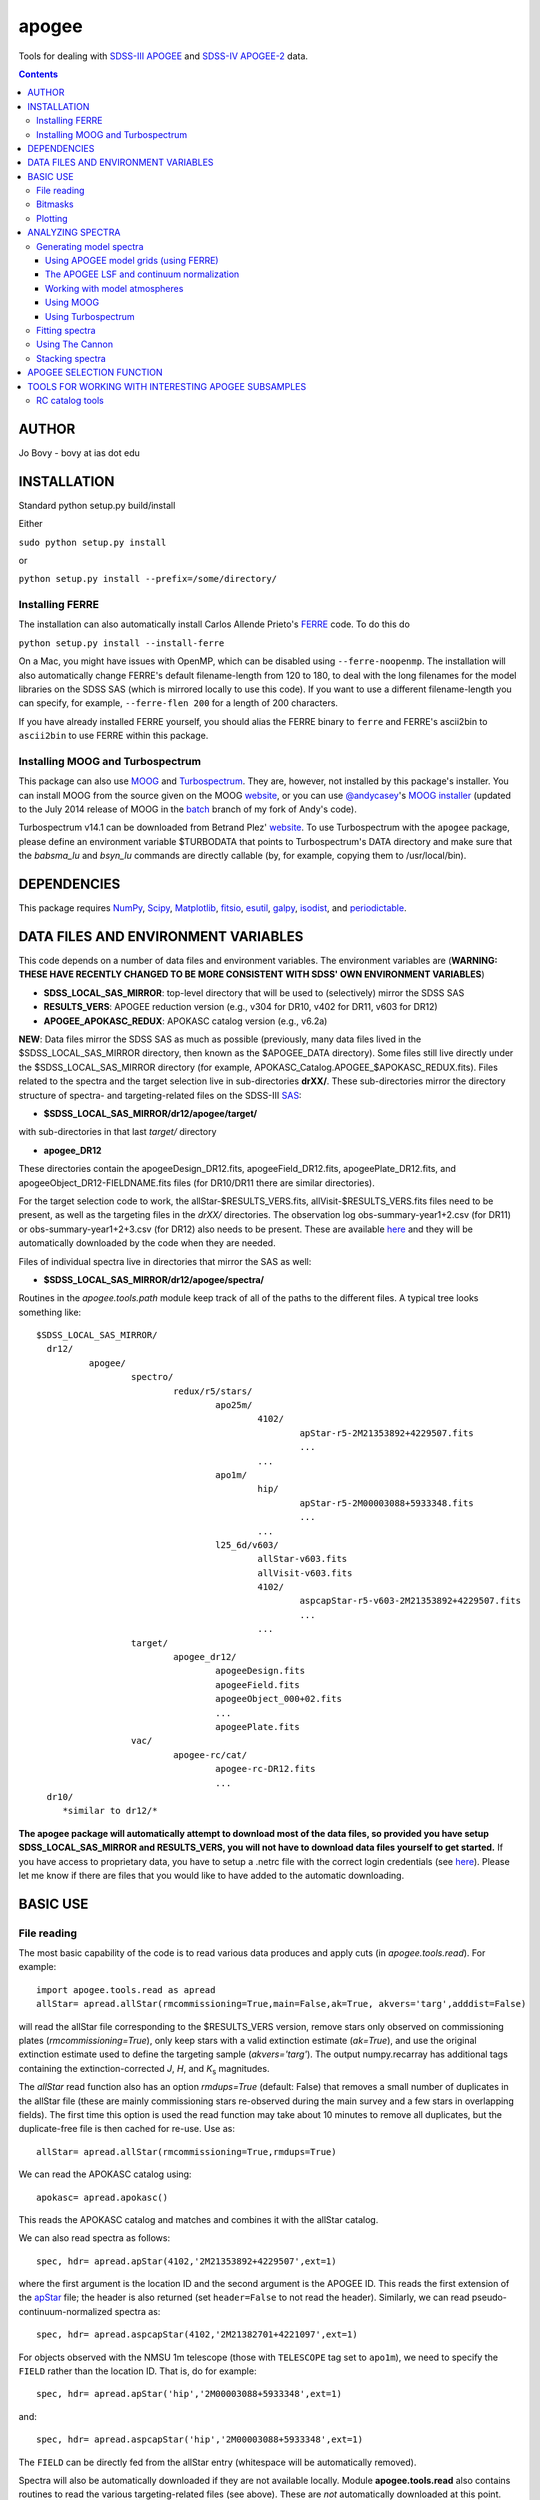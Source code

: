 apogee
-------

Tools for dealing with `SDSS-III <http://sdss3.org/>`__ `APOGEE
<http://www.sdss3.org/surveys/apogee.php>`__ and `SDSS-IV
<http://sdss.org/>`__ `APOGEE-2
<http://www.sdss.org/surveys/apogee-2/>`__ data.

.. contents::

AUTHOR
======

Jo Bovy - bovy at ias dot edu

INSTALLATION
============

Standard python setup.py build/install

Either

``sudo python setup.py install``

or 

``python setup.py install --prefix=/some/directory/``

Installing FERRE
^^^^^^^^^^^^^^^^^

The installation can also automatically install Carlos Allende Prieto's `FERRE <http://leda.as.utexas.edu/ferre/>`__ code. To do this do

``python setup.py install --install-ferre``

On a Mac, you might have issues with OpenMP, which can be disabled
using ``--ferre-noopenmp``. The installation will also automatically
change FERRE's default filename-length from 120 to 180, to deal with
the long filenames for the model libraries on the SDSS SAS (which is
mirrored locally to use this code). If you want to use a different
filename-length you can specify, for example, ``--ferre-flen 200`` for
a length of 200 characters.

If you have already installed FERRE yourself, you should alias the
FERRE binary to ``ferre`` and FERRE's ascii2bin to ``ascii2bin`` to
use FERRE within this package.

Installing MOOG and Turbospectrum
^^^^^^^^^^^^^^^^^^^^^^^^^^^^^^^^^^

This package can also use `MOOG
<http://www.as.utexas.edu/~chris/moog.html>`__ and `Turbospectrum
<http://www.pages-perso-bertrand-plez.univ-montp2.fr/>`__. They are,
however, not installed by this package's installer. You can install
MOOG from the source given on the MOOG `website
<http://www.as.utexas.edu/~chris/moog.html>`__, or you can use
`@andycasey <https://github.com/andycasey>`__'s `MOOG installer
<https://github.com/andycasey/moog>`__ (updated to the July 2014
release of MOOG in the `batch
<https://github.com/jobovy/moog/tree/batch>`__ branch of my fork of
Andy's code).

Turbospectrum v14.1 can be downloaded from Betrand Plez' `website
<http://www.pages-perso-bertrand-plez.univ-montp2.fr/>`__. To use
Turbospectrum with the ``apogee`` package, please define an
environment variable $TURBODATA that points to Turbospectrum's DATA
directory and make sure that the *babsma_lu* and *bsyn_lu* commands
are directly callable (by, for example, copying them to
/usr/local/bin).

DEPENDENCIES
=============

This package requires `NumPy <http://numpy.scipy.org/>`__, `Scipy
<http://www.scipy.org/>`__, `Matplotlib
<http://matplotlib.sourceforge.net/>`__, `fitsio
<http://github.com/esheldon/fitsio>`__, `esutil
<http://code.google.com/p/esutil/>`__, `galpy
<http://github.com/jobovy/galpy>`__,  `isodist
<http://github.com/jobovy/isodist>`__, and `periodictable
<https://pypi.python.org/pypi/periodictable>`__.

DATA FILES AND ENVIRONMENT VARIABLES
=====================================

This code depends on a number of data files and environment
variables. The environment variables are (**WARNING: THESE HAVE
RECENTLY CHANGED TO BE MORE CONSISTENT WITH SDSS' OWN ENVIRONMENT
VARIABLES**)

* **SDSS_LOCAL_SAS_MIRROR**: top-level directory that will be used to (selectively) mirror the SDSS SAS
* **RESULTS_VERS**: APOGEE reduction version (e.g., v304 for DR10, v402 for DR11, v603 for DR12)
* **APOGEE_APOKASC_REDUX**: APOKASC catalog version (e.g., v6.2a)

**NEW**: Data files mirror the SDSS SAS as much as possible
(previously, many data files lived in the $SDSS_LOCAL_SAS_MIRROR
directory, then known as the $APOGEE_DATA directory). Some files still
live directly under the $SDSS_LOCAL_SAS_MIRROR directory (for example,
APOKASC_Catalog.APOGEE_$APOKASC_REDUX.fits). Files related to the
spectra and the target selection live in sub-directories
**drXX/**. These sub-directories mirror the directory structure of
spectra- and targeting-related files on the SDSS-III `SAS
<http://data.sdss3.org/sas/dr12/apogee>`__:

* **$SDSS_LOCAL_SAS_MIRROR/dr12/apogee/target/**

with sub-directories in that last *target/* directory

* **apogee_DR12**

These directories contain the apogeeDesign_DR12.fits,
apogeeField_DR12.fits, apogeePlate_DR12.fits, and
apogeeObject_DR12-FIELDNAME.fits files (for DR10/DR11 there are
similar directories).

For the target selection code to work, the allStar-$RESULTS_VERS.fits,
allVisit-$RESULTS_VERS.fits files need to be present, as well as the
targeting files in the *drXX/* directories. The observation log
obs-summary-year1+2.csv (for DR11) or obs-summary-year1+2+3.csv (for
DR12) also needs to be present. These are available `here
<https://zenodo.org/record/17300>`__ and they will be automatically
downloaded by the code when they are needed.

Files of individual spectra live in directories that mirror the SAS as
well:

* **$SDSS_LOCAL_SAS_MIRROR/dr12/apogee/spectra/**

Routines in the *apogee.tools.path* module keep track of all of the
paths to the different files. A typical tree looks something like::

      $SDSS_LOCAL_SAS_MIRROR/
	dr12/
		apogee/
			spectro/
				redux/r5/stars/
					apo25m/
						4102/
							apStar-r5-2M21353892+4229507.fits
							...
						...
					apo1m/
						hip/
							apStar-r5-2M00003088+5933348.fits
							...
						...
					l25_6d/v603/
						allStar-v603.fits
						allVisit-v603.fits
						4102/
							aspcapStar-r5-v603-2M21353892+4229507.fits
							...
						...
			target/
				apogee_dr12/
					apogeeDesign.fits
					apogeeField.fits
					apogeeObject_000+02.fits
					...
					apogeePlate.fits
			vac/
				apogee-rc/cat/
					apogee-rc-DR12.fits
					...
	dr10/
	   *similar to dr12/*

**The apogee package will automatically attempt to download most of
the data files, so provided you have setup SDSS_LOCAL_SAS_MIRROR and
RESULTS_VERS, you will not have to download data files yourself to get
started.** If you have access to proprietary data, you have to setup a
.netrc file with the correct login credentials (see `here
<https://trac.sdss3.org/wiki/Software/NetRc>`__). Please let me know
if there are files that you would like to have added to the automatic
downloading.

BASIC USE
==========

File reading
^^^^^^^^^^^^^

The most basic capability of the code is to read various data produces
and apply cuts (in *apogee.tools.read*). For example::

   import apogee.tools.read as apread
   allStar= apread.allStar(rmcommissioning=True,main=False,ak=True, akvers='targ',adddist=False)

will read the allStar file corresponding to the $RESULTS_VERS version,
remove stars only observed on commissioning plates
(*rmcommissioning=True*), only keep stars with a valid extinction
estimate (*ak=True*), and use the original extinction estimate used to
define the targeting sample (*akvers='targ'*). The output
numpy.recarray has additional tags containing the extinction-corrected
*J*, *H*, and *K*\ :sub:`s` magnitudes. 

The *allStar* read function also has an option *rmdups=True* (default:
False) that removes a small number of duplicates in the allStar file
(these are mainly commissioning stars re-observed during the main
survey and a few stars in overlapping fields). The first time this
option is used the read function may take about 10 minutes to remove
all duplicates, but the duplicate-free file is then cached for
re-use. Use as::

	allStar= apread.allStar(rmcommissioning=True,rmdups=True)

We can read the APOKASC catalog using::

   apokasc= apread.apokasc()

This reads the APOKASC catalog and matches and combines it with the allStar
catalog.

We can also read spectra as follows::

   spec, hdr= apread.apStar(4102,'2M21353892+4229507',ext=1)

where the first argument is the location ID and the second argument is
the APOGEE ID. This reads the first extension of the `apStar
<http://data.sdss3.org/datamodel/files/APOGEE_REDUX/APRED_VERS/APSTAR_VERS/TELESCOPE/LOCATION_ID/apStar.html>`_
file; the header is also returned (set ``header=False`` to not read
the header). Similarly, we can read pseudo-continuum-normalized
spectra as::

	spec, hdr= apread.aspcapStar(4102,'2M21382701+4221097',ext=1)

For objects observed with the NMSU 1m telescope (those with
``TELESCOPE`` tag set to ``apo1m``), we need to specify the ``FIELD``
rather than the location ID. That is, do for example::

       spec, hdr= apread.apStar('hip','2M00003088+5933348',ext=1)

and::

	spec, hdr= apread.aspcapStar('hip','2M00003088+5933348',ext=1)

The ``FIELD`` can be directly fed from the allStar entry (whitespace
will be automatically removed).

Spectra will also be automatically downloaded if they are not
available locally. Module **apogee.tools.read** also contains routines
to read the various targeting-related files (see above). These are
*not* automatically downloaded at this point.

Bitmasks
^^^^^^^^^

The module **apogee.tools.bitmask** has some tools for dealing with APOGEE
bitmasks. In particular, it has methods to turn a numerical bit value
into the string name of the bit::

     from apogee.tools import bitmask
     bitmask.apogee_target1_string(11)
     'APOGEE_SHORT'
     bitmask.apogee_target2_string(9)
     'APOGEE_TELLURIC'

Or we can find the numerical bit value for a given string name::

   bitmask.apogee_target1_int('APOGEE_SHORT')
   11
   bitmask.apogee_target2_int('APOGEE_TELLURIC')
   9

There are also tools to figure out which bits are set for a given
bitmask from the catalog and to test whether a given bit is set::

	bitmask.bits_set(-2147481584)
	[4, 11, 31]
	bitmask.bit_set(1,-2147481584)
	False
	bitmask.bit_set(bitmask.apogee_target2_int('APOGEE_TELLURIC'),-2147481584)

The final command run on an array of bitmasks will return a boolean
index array of entries for which this bit is set. For example, to get
the tellucircs in the allStar file do::

    telluricsIndx= bitmask.bit_set(bitmask.apogee_target2_int('APOGEE_TELLURIC'),allStar['APOGEE_TARGET2'])

or shorter::

    telluricsIndx= bitmask.bit_set(9,allStar['APOGEE_TARGET2'])


If you want a quick reminder of what the various bits are, just
display the bitmask dictionaries::

   bitmask.APOGEE_TARGET1
   {0: 'APOGEE_FAINT',
    1: 'APOGEE_MEDIUM',
    2: 'APOGEE_BRIGHT',
    3: 'APOGEE_IRAC_DERED',
    ...}
   bitmask.APOGEE_TARGET2
   {1: 'APOGEE_FLUX_STANDARD',
    2: 'APOGEE_STANDARD_STAR',
    3: 'APOGEE_RV_STANDARD',
    ...}


Plotting
^^^^^^^^

The ``apogee`` module also contains some functionality to plot the
APOGEE spectra in ``apogee.spec.plot``. For example, to make a nice
plot of the pseudo-continuum-normalized aspcapStar spectrum of entry
3512 in the subsample of S/N > 200 stars in the DR12 red-clump
catalog, do::

   import apogee.tools.read as apread
   import apogee.spec.plot as splot
   data= apread.rcsample()
   indx= data['SNR'] > 200.
   data= data[indx]
   splot.waveregions(data[3512]['LOCATION_ID'],data[3512]['APOGEE_ID'],ext=1,
                     labelID=data[3512]['APOGEE_ID'],
		     labelTeff=data[3512]['TEFF'],
		     labellogg=data[3512]['LOGG'],
		     labelmetals=data[3512]['METALS'],
		     labelafe=data[3512]['ALPHAFE'])

which gives

.. image:: _readme_files/_aspcapPlot_example.png 
		
``apogee.spec.plot.waveregions`` can plot arbitrary combinations of
wavelength regions specified using (``startlams=``, ``endlams=``) or
(``startindxs=``, ``endindxs=``) to either specify starting/ending
wavelengths or indices into the wavelength array. The default displays
a selection of regions chosen to have every element included in the
standard APOGEE abundance analysis. If ``labelLines=True`` (the
default), strong, clean lines from `Smith et al. (2013)
<http://adsabs.harvard.edu/abs/2013ApJ...765...16S>`__ are labeled. We
can also overlay the best-fit model spectrum::

   splot.waveregions(data[3512]['LOCATION_ID'],data[3512]['APOGEE_ID'],'r-',
                     ext=3,overplot=True,
                     labelID=data[3512]['APOGEE_ID'],
		     labelTeff=data[3512]['TEFF'],
		     labellogg=data[3512]['LOGG'],
		     labelmetals=data[3512]['METALS'],
		     labelafe=data[3512]['ALPHAFE'])

which gives

.. image:: _readme_files/_aspcapPlotwModel_example.png 
		
By plotting the error array (``ext=2``) you can see that the regions
with a large discrepancy between the model and the data are regions
with large errors (due to sky lines).

The same ``apogee.spec.plot.waveregions`` can also plot the
non-continuum-normalized spectrum (``apStar`` in APOGEE parlance)::

   splot.waveregions(data[3512]['LOCATION_ID'],data[3512]['APOGEE_ID'],ext=1,
		     apStar=True,labelID=data[3512]['APOGEE_ID'],
		     labelTeff=data[3512]['TEFF'],
		     labellogg=data[3512]['LOGG'],
		     labelmetals=data[3512]['METALS'],
		     labelafe=data[3512]['ALPHAFE'])

which gives

.. image:: _readme_files/_apStarPlot_example.png 

To plot a whole detector, use ``apogee.spec.plot.detector`` in the
same way, but specify the detector (``'blue'``, ``'green'``, or
``'red'``) as an additional argument. For example::
   
   splot.detector(data[3512]['LOCATION_ID'],data[3512]['APOGEE_ID'],
                  'blue',ext=1,labelLines=False,
                  labelID=data[3512]['APOGEE_ID'],
                  labelTeff=data[3512]['TEFF'],
                  labellogg=data[3512]['LOGG'],
                  labelmetals=data[3512]['METALS'],
                  labelafe=data[3512]['ALPHAFE'])

which gives

.. image:: _readme_files/_detectorPlot_example.png 

We haven't labeled the lines here, because there are so
many. Similarly, the green and red detector are given by::

   splot.detector(data[3512]['LOCATION_ID'],data[3512]['APOGEE_ID'],
                  'green',ext=1,labelLines=False,
                  labelID=data[3512]['APOGEE_ID'])

.. image:: _readme_files/_detectorGreenPlot_example.png 

and::

   splot.detector(data[3512]['LOCATION_ID'],data[3512]['APOGEE_ID'],
                  'red',ext=1,labelLines=False,
                  labelID=data[3512]['APOGEE_ID'])

.. image:: _readme_files/_detectorRedPlot_example.png 

If you want even more detail, check out ``apogee.spec.plot.highres``,
which returns an iterator over a 12-panel plot of the spectrum,
allowing much detail to be seen in the spectrum. With
``apogee.spec.plot.highres2pdf`` you can save these 12 panels to a 12
page PDF file.

It is also possible to plot the parts of a spectrum corresponding to
the abundance windows used by APOGEE's abundance determination. For
example, to plot the spectrum and the best fit for the window for Si
do::

	 splot.windows(data[3512]['LOCATION_ID'],data[3512]['APOGEE_ID'],'Si')
	 splot.windows(data[3512]['LOCATION_ID'],data[3512]['APOGEE_ID'],'Si',ext=3,overplot=True)

.. |Angstrom| unicode:: U+212B .. Angstrom sign

which gives (each ``x`` tick mark is 2 |Angstrom|)

.. image:: _readme_files/_windowsPlot_example_Si.png

``C``, ``N``, ``O``, and ``Fe`` have so many windows that a single plot
becomes overcrowded, so for those elements you have the option to plot
the first half or the second half of the windows by giving the element
as ``C1`` or ``C2``, respectively::

   splot.windows(data[3512]['LOCATION_ID'],data[3512]['APOGEE_ID'],'Fe1')
   splot.windows(data[3512]['LOCATION_ID'],data[3512]['APOGEE_ID'],'Fe1',ext=3,overplot=True)

.. image:: _readme_files/_windowsPlot_example_Fe1.png

``apogee.spec.plot.windows`` also has the option to overplot the weights of the windows. For example::

     splot.windows(data[3512]['LOCATION_ID'],data[3512]['APOGEE_ID'],'Al',plot_weights=True)

.. image:: _readme_files/_windowsPlot_example_Al.png

The module ``apogee.spec.window`` has various utilities to deal with
the windows.
		
ANALYZING SPECTRA
==================

Generating model spectra
^^^^^^^^^^^^^^^^^^^^^^^^^

``apogee.modelspec`` contains various ways to generate model spectra
for APOGEE spectra. The easiest way is to use grids generated for
APOGEE data analysis and use FERRE (see above) to interpolate on these
grids. Using MOOG or Turbospectrum allows for more flexibility, but
this functionality is currently under development.

Using APOGEE model grids (using FERRE)
+++++++++++++++++++++++++++++++++++++++

To use the APOGEE model grids for interpolation, you first need to
download the grids. This can be done using::

	 from apogee.tools import download
	 download.ferreModelLibrary(lib='GK',pca=True,sixd=True,unf=False,dr=None,convertToBin=True)

This command downloads the main 6D, PCA-compressed 'GK' library used
for cooler stars (use ``lib='F'`` for hotter grids). ``unf=False``
means that the ascii version of the library is downloaded and
``convertToBin=True`` converts this ascii library to a binary format
(there is a .unf file available for download, but because the binary
format is not machine independent, it is recommended to convert to
binary locally). **Because the model libraries are quite large, these
are not downloaded automatically, so you need to run this command to
download the library**. Currently only DR12 grids are supported.

With this library, you can generate model spectra using (see below for
an alternative method)::

     from apogee.modelspec import ferre
     mspec= ferre.interpolate(4750.,2.5,-0.1,0.1,0.,0.)

which returns a model spectrum on the apStar wavelength grid for
``Teff=4750``, ``logg=2.5``, ``metals=-0.1``, ``alphafe=0.1``,
``nfe=0.0``, and ``cfe=0.0`` (in that order). You could plot this, for
example, with the ``apogee.spec.plot.waveregions`` command above.

Providing an array for each of the 6 (or 7 if you use a library that
varies the microturbulence) input parameters returns a set of
spectra. For example::

	 teffs= [4500.,4750.]
	 s= numpy.ones(2)
	 mspec= ferre.interpolate(teffs,2.5*s,-0.1*s,0.1*s,0.*s,0.*s)
	 mspec.shape
	 (2, 8575)

Asking for tens of spectra simultaneously is more efficient, because
you only need to run the FERRE setup once (but it becomes inefficient
for many hundreds...).

An alternative method for generating interpolated spectra from the
grids is to use an ``Interpolator`` instance, which keeps FERRE
running in the background and is thus more efficient at interpolating
individual spectra. These are set up as::

      ip= ferre.Interpolator(lib='GK')

and can then be used as::

    mspec= ip(4750.,2.5,-0.1,0.1,0.,0.)

To properly clean up, the instance should be closed before exiting::

   ip.close()

``ferre.Interpolator`` instances can also be used as a *context
manager*, which automatically takes care of the necessary clean-up in
case of an Exception::

     with ferre.Interpolator(lib='GK') as ip:
     	  mspec= ip(4750.,2.5,-0.1,0.1,0.,0.)

The APOGEE LSF and continuum normalization
+++++++++++++++++++++++++++++++++++++++++++

The grids that are interpolated above are already convolved with the
APOGEE LSF and are continuum normalized using the standard
APOGEE/ASPCAP approach. When generating model spectra with other
software tools (like MOOG below) one needs to convolve the model
spectra with the APOGEE LSF and apply continuum normalization. This
section briefly describes the tools available in this package for
doing this.

Tools for handling the APOGEE LSF are in the ``apogee.spec.lsf``
module. The most important functions here are ``lsf.eval`` and
``lsf.convolve``. ``lsf.eval`` evaluates the LSF for a given fiber (or
an average of several fibers) on a grid of pixel offsets (in units of
the apStar logarithmic wavlength grid). These pixel offsets need to
have a spacing ``1/integer`` and the LSF will be evaluated on the
apStar wavelength grid subdivided by the same amount (so if
``integer=3``, the ouput will be on the apStar wavelength grid in
pixel,pixel+1/3,pixel+2/3, pixel+1, etc.). This allows the convolution
to be performed efficiently.

``lsf.convolve`` convolves with both the APOGEE LSF and the
macroturbulence and outputs the spectrum on the standard apStar
logarithmically-spaced wavelength grid. The macroturbulence can either
be modeled as a Gaussian smoothing with a given FWHM or the proper
macroturbulence convolution kernel can be pre-computed using
``apogee.modelspec.vmacro`` in the same way as the ``lsf.eval``
function above. The convolutions are implemented efficiently as a
sparse-matrix multiplication. The LSF obtained from ``lsf.eval`` and
the macroturbulence kernel from ``apogee.modelspec.vmacro`` can be
returned in this sparse format by specifying ``sparse=True`` or you
can yourself compute the sparse representation by running
``lsf.sparsify``. If for some reason you do not wish to convolve with
the APOGEE LSF, you can compute a dummy LSF using ``lsf.dummy`` that
is just a delta function and this can be passed to ``lsf.convolve``
(useful for only convolving with macroturbulence).

The average DR12 LSFs for 6 fibers (the standard LSF for ASPCAP
analysis) or for all fibers is pre-computed and stored online at `this
URL <http://dx.doi.org/10.5281/zenodo.16147>`__. They can be
downloaded and loaded using ``lsf._load_precomp``. Various of the
spectral analysis functions described below automatically download and
load these LSFs.

An example of the LSF and macroturbulence functions is displayed
below: this shows the average LSF of all APOGEE fibers, the proper
macroturbulence kernel, and a Gaussian macroturbulence kernel (which
is used in the standard APOGEE analysis):

.. image:: _readme_files/lsf_vmacro_example.png

``apogee.spec.lsf`` also contains functions to deal with the raw
LSF. This includes the ``wavelength->pixel`` and ``pixel->wavelength``
solution, unpacking the parameters of the LSF, and evaluating the raw
LSF using the LSF parameters.

Tools for working with the continuum normalization are included in
``apogee.spec.continuum``. The main routine that is useful is
``continuum.fit`` which fits the continuum to a set of spectra and
their uncertainties using one of two methods (specified using the
``type=`` keyword) and returns the continuum for each spectrum. 

The first method is ``type='aspcap'``, which is also the default. This
is an implementation of the default APOGEE/ASPCAP
continuum-normalization (see Garcia Perez et al. 2015), which
iteratively searches for the upper envelope of the spectrum. An
example of this procedure is the following::

	aspec= apread.apStar(4159,'2M07000348+0319407',ext=1,header=False)[1]
	aspecerr= apread.apStar(4159,'2M07000348+0319407',ext=2,header=False)[1]
	# Input needs to be (nspec,nwave)
	aspec= numpy.reshape(aspec,(1,len(aspec)))
	aspecerr= numpy.reshape(aspecerr,(1,len(aspecerr)))
	# Fit the continuum
	from apogee.spec import continuum
	cont= continuum.fit(aspec,aspecerr,type='aspcap')

We can then compare this to the official continuum-normalized spectrum
in ``aspcapStar``::

	cspec= apread.aspcapStar(4159,'2M07000348+0319407',ext=1,header=False)
	import apogee.spec.plot as splot
	splot.waveregions(aspec[0]/cont[0])
	splot.waveregions(cspec,overplot=True)
	
.. image:: _readme_files/_continuum_aspcap_example.png

which demonstrates very good agreement.

The second method is ``type='cannon'``, which is an implementation of
a Cannon-style continuum-normalization (see `Ness et al. 2015
<http://arxiv.org/abs/1501.07604>`__; see below). This method uses a
pre-determined set of continuum pixels, which can be specified through
``cont_pixels=``. A default set of pixels is included in the code;
there is also a function ``continuum.pixels_cannon`` that can
determine the continuum pixels. For the same star as analyzed with the
ASPCAP continuum normalization above we find::

       cont_cannon= continuum.fit(aspec,aspecerr,type='cannon')
       splot.waveregions(aspec[0]/cont_cannon[0])
       splot.waveregions(cspec,overplot=True)

which gives

.. image:: _readme_files/_continuum_cannon_example.png

In the wavelength region shown, the two methods agree nicely (but they
do not over the full wavelength range).

Working with model atmospheres
+++++++++++++++++++++++++++++++

Generating synthetic spectra as discussed below for MOOG requires
having a model atmosphere. `Meszaros et
al. <http://adsabs.harvard.edu/abs/2012AJ....144..120M>`__ have
computed a grid of ATLAS9 model atmospheres varying effective
temperature, surface gravity, overall metallicity, and the relative
enhancement of carbon and alpha elements. ``apogee`` has tools to work
with these in the ``apogee.modelatm`` module. This grid can be
downloaded on `this website
<http://www.iac.es/proyecto/ATLAS-APOGEE/>`__; APOGEE collaborators
can also use the ``apogee.tools.download.modelAtmosphere`` function to
download these. Currently, the atmospheres must be put into a
``apogeework/apogee/spectro/redux/speclib/kurucz_filled`` subdirectory
of the overall ``$SDSS_LOCAL_SAS_MIRROR`` data directory (see above); the
``download.modelAtmosphere`` function automatically puts the model
atmospheres in the correct location. The functions in
``apogee.modelatm`` will also automatically download the necessary
atmospheres, so no setup should be required for collaboration members.

ATLAS9 model-atmosphere functionality is included in
``apogee.modelatm.atlas9``. The main use of this module is that it
contains a class ``Atlas9Atmosphere``; instances of this class are
individual atmospheres and the instance allows one to inspect its
structure as a function of optical depth and to write the model
atmosphere to a file (useful for using the atmosphere with MOOG
below).

For example, to load a grid point do::

    from apogee.modelatm import atlas9
    atm= atlas9.Atlas9Atmosphere(teff=4750.,logg=2.5,metals=-0.25,am=0.25,cm=0.25)

One can then look at, for example, the thermal structure::

    atm.plot('T')

.. image:: _readme_files/_atlas9_thermal.png

or the gas pressure::

   atm.plot('P')

.. image:: _readme_files/_atlas9_gaspressure.png

The ``apogee.modelatm.atlas9`` module also contains a rudimentary
model-atmosphere interpolator. This uses linear interpolation within
the hypercube of nearby grid points and means that one can load
non-grid-point atmospheres in the same way as above::

    atm_ng= atlas9.Atlas9Atmosphere(teff=4850.,logg=2.65,metals=-0.3,am=0.15,cm=0.05)

Comparing this to the grid-point atmosphere above::

	  atm.plot('T')
	  atm_ng.plot('T',overplot=True)

.. image:: _readme_files/_atlas9_thermal_ng.png
	  
and::

	atm.plot('P')
	atm_ng.plot('P',overplot=True)

.. image:: _readme_files/_atlas9_gaspressure_ng.png

All model atmospheres can be written to a file in KURUCZ format using ``writeto``, for example::

    atm_ng.writeto('test.mod')

Only essential parts of the atmosphere are written out here, so don't
be alarmed that the top lines of the file don't match the model
atmosphere.

Using MOOG
+++++++++++

Synthetic spectra using `MOOG
<http://www.as.utexas.edu/~chris/moog.html>`__ can be generated using
functions in the ``apogee.modelspec.moog`` module. The main functions
in this module are ``moog.synth`` and ``moog.windows``, which provide
high-level interfaces to MOOG. They both synthesize an arbitrary
number of spectra for arbitrary combinations of abundances of
individual elements, convolve with the APOGEE LSF and macroturbulence,
put the synthetic spectrum on the apStar logarithmic wavelength scale,
and perform continuum-normalization (see above). The use of
``moog.synth`` is to generate synthetic spectra over the full APOGEE
wavelength range, ``moog.windows`` can be used to only vary the
spectrum within certain windows (although full APOGEE wavelength
spectra are returned also for ``moog.windows``; see below). There is
also a lower-level interface to MOOG, ``moog.moogsynth``, which allows
more direct access to MOOG's ``synth`` and ``doflux`` drivers, and
``moog.weedout``, which allows MOOG's ``weedout`` driver to be
run. These are not further discussed here.

The inputs to ``moog.synth`` and ``moog.windows`` are by and large the
same. Both take an arbitrary number of lists as their first inputs,
which specify the element to vary and the abundance relative to the
default abundance in the provided model atmosphere. For example, to
vary the iron abundance by -0.25 and 0.25 dex, the input would be
[26,-0.25,0.25]; to also vary the titanium abundance one would also
provide a list [22,-0.3] (lists do not all have to have the same
length; they are zero-padded). 

The model atmosphere can be provided in a variety of ways. The first
is to give a model-atmosphere instance as discussed above as the
keyword ``modelatm=`` (this keyword can also be the name of file
holding the model atmosphere). Alternatively, the stellar parameters
of the atmosphere can be provided (``teff=``, ``logg=``, ``metals=``,
``cm=``, and ``am=``; they can also be provided as an ``fparam=``
array similar to the arrays coming out of ASPCAP [see below]). One
also has to specify the microturbulence (``vmicro=``, or as part of
``fparam=``).

To perform the synthesis we need a line list. This can be passed as
the ``linelist=`` keyword. This can be set to a filename or just to
the name of an APOGEE line list for APOGEE collaborators (linelists
can be downloaded using ``apogee.tools.download.linelist``). Isotopic
ratios can be set to either ``isotopes='solar'`` or
``isotopes='arcturus'`` for typical dwarf or giant isotope ratios.

The LSF can be given as the ``lsf=`` keyword. This can be set to the
output of ``apogee.spec.lsf.eval`` (best if it's a sparse version of
this output; see above), in which case you also have to specify the
pixel offsets at which the LSF is calculated as ``xlsf=`` or
``dxlsf``. Alternatively, you can just say ``lsf='all'`` or
``lsf='combo'`` to use an average LSF of all fibers or a combination
of 6 fibers (see the section on the LSF above).

Macroturbulence can be set using the ``vmacro=`` keyword. This can be
a number for a Gaussian macroturbulence, or it can be set to the
output of ``apogee.modelspec.vmacro`` for a more realistic treatment
of macroturbulence (again, see the LSF section above).

Continuum normalization can be done in one of three ways:
``cont='aspcap'`` (the default) which is an implementation of the
standard continuum normalization performed by ASPCAP;
``cont='cannon'`` for the Cannon-style normalization described above;
or ``cont='true'`` for using the true continuum.

Putting all of this together, we can generate the synthetic spectra
for the two abundances given above and for the atmosphere above as
follows (we repeat the setup of the model atmosphere and explicitly
set many of the parameters to their default values)::

	import apogee.modelspec.moog
	from apogee.modelatm import atlas9
	atm= atlas9.Atlas9Atmosphere(teff=4750.,logg=2.5,metals=-0.25,am=0.25,cm=0.25)
	# The following takes a while ...
	synspec= apogee.modelspec.moog.synth([26,-0.25,0.25],[22,-0.3],modelatm=atm,\
		 linelist='moog.201312161124.vac',lsf='all',cont='aspcap',vmacro=6.,isotopes='solar')
	
and we can plot these::

    import apogee.spec.plot as splot
    splot.waveregions(synspec[0])
    splot.waveregions(synspec[1],overplot=True)

.. image:: _readme_files/_synth_moog_example.png

``apogee.moog.windows`` can generate synthetic spectra for which only
a set of windows are varied. Typical use of this function is with the
``apogee.spec.window`` functions that specify the windows for
different element species. However, arbitrary windows can be specified
using the ``startindxs`` and ``endindxs`` or ``startlams`` and
``endlams`` arguments (similar to ``apogee.spec.plot.waveregions``);
they need to be given before any abundance changes. For example, to
vary the aluminum abundance for the off-grid model atmosphere above in
the APOGEE aluminum windows do::

	  abu= [13,-1.,-0.75,-0.5,-0.25,0.,0.25,0.5,0.75,1.]
	  synspec= apogee.modelspec.moog.windows('Al',abu,modelatm=atm_ng,\
	  	   linelist='moog.201312161124.vac')

and we can plot the aluminum windows::

    splot.windows(synspec[0],'Al')
    for ii in range(1,len(abu)-1): splot.windows(synspec[ii],'Al',overplot=True)

.. image:: _readme_files/_windows_al_moog_example.png

The ``moog.windows`` synthesis is performed by first synthesizing a
single full APOGEE wavelength spectrum to use as a baseline and then
generating multiple synthetic spectra in the requested windows for
which the baseline is used outside of the window. For most elements of
interest this is very fast, because their lines only span a narrow
wavelength range. The baseline can be pre-computed using
``moog.moogsynth``, such that it can be re-used when varying different
elements. One has to generate the baseline continuum, the continuum
normalized spectrum, and the wavelength grid on which the synthesis is
computed. For example::

	  # For the low-level moogsynth interface, we need to specify the atmosphere as a file
	  atm_ng.writeto('tmp.mod') 
	  baseline= apogee.modelspec.moog.moogsynth(modelatm='tmp.mod',\
	  	    linelist='moog.201312161124.vac')[1] 
	  mwav, cflux= apogee.modelspec.moog.moogsynth(doflux=True,\
	  	modelatm='tmp.mod',linelist='moog.201312161124.vac')
	  
then we can repeat the calculation above as::

     	  synspec= apogee.modelspec.moog.windows('Al',abu,\
	              baseline=baseline,mwav=mwav,cflux=cflux,\
		      modelatm=atm_ng,linelist='moog.201312161124.vac')

This is clearly very fast once we have the baseline.

Using Turbospectrum
++++++++++++++++++++

A similar interface as described in detail above for MOOG exists for
`Turbospectrum
<http://www.pages-perso-bertrand-plez.univ-montp2.fr/>`__ in
``apogee.modelspec.turbospec``. The high-level interfaces
``turbospec.synth`` and ``turbospec.windows`` are exactly the same as
the equivalents for MOOG above, but the low-level interface
``turbospec.turbosynth`` to running Turbospec is slightly
different. The main difference between Turbospectrum and MOOG is how
the linelist is specified. The ``linelist=`` keyword can either be set
to a list of linelists to use (like an atomic and a molecular one) or
to a string. In the latter case, if the string filename does not exist
the code will also look for linelists that start in
*turboatoms.*/*turbomolec.* or end in *.atoms*/*.molec*. You will have
to download the ``Hlinedata.vac`` linelist from the APOGEE linelist
directory as well if you are working in vacuum (the default is to work
in air wavelengths, which Turbospectrum expects; the vacuum Hlinedata
can be obtained with
``apogee.tools.download.linelist('Hlinedata.vac')``. When working in
air wavelengths, the internal Turbospectrum Hlinedata will be used. To
work in vacuum, specify ``air=False`` when running Turbospectrum
syntheses. However, this is not recommended as Turbospectrum is
designed to run in air wavelengths!

We repeat the calculations done above using MOOG with
Turbospectrum here as an example::

	import apogee.modelspec.turbospec
	from apogee.modelatm import atlas9
	atm= atlas9.Atlas9Atmosphere(teff=4750.,logg=2.5,metals=-0.25,am=0.25,cm=0.25)
	# The following takes a while ...
	synspec= apogee.modelspec.turbospec.synth([26,-0.25,0.25],[22,-0.3],modelatm=atm,\
		 linelist='turbospec.201312161124',lsf='all',cont='aspcap',vmacro=6.,isotopes='solar')
	
and we can again plot these::

    import apogee.spec.plot as splot
    splot.waveregions(synspec[0])
    splot.waveregions(synspec[1],overplot=True)

.. image:: _readme_files/_synth_turbospec_example.png

And for the Al variations in Al windows (re-using ``atm_ng`` from
higher up)::

	  abu= [13,-1.,-0.75,-0.5,-0.25,0.,0.25,0.5,0.75,1.]
	  synspec= apogee.modelspec.turbospec.windows('Al',abu,modelatm=atm_ng,\
	  	   linelist='turbospec.201312161124')

and we can plot the aluminum windows::

    splot.windows(synspec[0],'Al')
    for ii in range(1,len(abu)-1): splot.windows(synspec[ii],'Al',overplot=True)

.. image:: _readme_files/_windows_al_turbospec_example.png

Again, the ``turbospec.windows`` synthesis is performed by first
synthesizing a single full APOGEE wavelength spectrum to use as a
baseline and then generating multiple synthetic spectra in the
requested windows for which the baseline is used outside of the
window. For most elements of interest this is very fast, because their
lines only span a narrow wavelength range. The baseline can be
pre-computed using ``turbospec.turbosynth``, such that it can be
re-used when varying different elements. One has to generate the
baseline continuum, the continuum normalized spectrum, the wavelength
grid on which the synthesis is computed, but also the continuous
opacity, which can be saved to a file by specifying the ``modelopac=``
keyword. For example::

	 baseline= apogee.modelspec.turbospec.turbosynth(modelatm=atm_ng,\
	  	    linelist='turbospec.201312161124',\
		    modelopac='mpac')
         mwav= baseline[0]
         cflux= baseline[2]/baseline[1]
         baseline= baseline[1]
	  
then we can repeat the calculation above as::

     	  synspec= apogee.modelspec.turbospec.windows('Al',abu,\
	              baseline=baseline,mwav=mwav,cflux=cflux,modelopac='mpac',\
		      modelatm=atm_ng,linelist='turbospec.201312161124')

which is indistinguishable from the plot above. Remember that you end
up with a file that contains the continuous opacity, so you might want
to remove it again.

Fitting spectra
^^^^^^^^^^^^^^^^^

To replicate the APOGEE data analysis, one can use the APOGEE model
grids to fit a spectrum. This has been implemented here for the
overall six (or seven if you vary the microturbulence) parameter grid
as well as for fitting individual elements. For example, let's look
again at entry 3512 in the subsample of S/N > 200 stars in the DR12
red-clump catalog. Load the catalog::

	  import apogee.tools.read as apread
	  data= apread.rcsample()
	  indx= data['SNR'] > 200.
	  data= data[indx]
	
and now fit entry 3512::

    from apogee.modelspec import ferre
    # The following takes a while
    params= ferre.fit(data[3512]['LOCATION_ID'],data[3512]['APOGEE_ID'],
                      lib='GK',pca=True,sixd=True)
    print params
    [[  4.67245500e+03   2.64900000e+00   2.08730163e-01  -4.43000000e-01
  -6.40000000e-02   1.10000000e-01   4.90000000e-02]]

We can compare this to the official fit::

   fitparams= data[3512]['FPARAM']
   print fitparams
   [  4.67250000e+03   2.64860010e+00   2.08765045e-01  -4.42680001e-01
  -6.43979982e-02   1.10050000e-01   4.94019985e-02]
   print numpy.fabs(fitparams-params)
   [  4.50000000e-02   3.99898529e-04   3.48818403e-05   3.19998741e-04
   3.97998154e-04   5.00002503e-05   4.01998520e-04]

To initialize the fit by first running the ``Cannon`` (`Ness et
al. 2015 <http://arxiv.org/abs/1501.07604>`__; see below) with a
default set of coefficients, do (this is much faster than the standard
fit, because the standard fit starts from twelve different initial
conditions)::

   ferre.fit(data[3512]['LOCATION_ID'],data[3512]['APOGEE_ID'],
                    lib='GK',pca=True,sixd=True,initcannon=True)
   array([[  4.65617700e+03,   2.60000000e+00,   2.12986185e-01,
             -4.40000000e-01,  -1.29000000e-01,   1.30000000e-01,
             2.80000000e-02]])

This gives a fit that is very close to the standard ASPCAP fit.

To fix some of the parameters in the fit, do for example to just fit
``Teff``, ``logg``, and ``metals``::

   xparams= ferre.fit(data[3512]['LOCATION_ID'],data[3512]['APOGEE_ID'],
                     fixam=True,fixcm=True,fixnm=True,
                     lib='GK',pca=True,sixd=True)
   print xparams
   [[  4.69824100e+03   2.73600000e+00   2.01069231e-01  -4.21000000e-01
   0.00000000e+00   0.00000000e+00   0.00000000e+00]]

and compared to the previous results::

    from apogee.tools import paramIndx
    print (params-xparams)[paramIndx('Teff')]
    -25.786
    print (params-xparams)[paramIndx('logg')]
    -0.087
    print (params-xparams)[paramIndx('metals')]
    -0.022

In ``apogee.modelspec.ferre.fit`` we can also directly specify a
spectrum + spectrum error array instead of the ``location_id`` and
``apogee_id`` given above.

To fit for the abundances of individual elements use
``ferre.elemfit``. By default this function replicates the standard
ASPCAP fit: the grid dimension 'C', 'N', 'ALPHAFE', or 'METALS' is
varied based on whether the particular element is 'C', 'N', an alpha
element, or one of the remaining elements). For example, for the star
above we can get the Mg abundance by doing (we use ``params`` from
above as the baseline stellar-parameter fit)::

    mgparams= ferre.elemfit(data[3512]['LOCATION_ID'],data[3512]['APOGEE_ID'],
                      'Mg',params,
                      lib='GK',pca=True,sixd=True)

The output is the full standard 7D output, but only the 'ALPHAFE'
dimension was varied. Therefore, the [Mg/M] measurement is::

	  print mgparams[0,paramIndx('ALPHA')]
	  -0.007

which we can compare to the official data product, which is in
'FELEM'::

	from apogee.tools import elemIndx
	print data[3512]['FELEM'][elemIndx('Mg')]
	-0.0078463

To for example also let the effective temperature float in the Mg abundance fit you can do::

   mgparams= ferre.elemfit(data[3512]['LOCATION_ID'],data[3512]['APOGEE_ID'],
                      'Mg',params,
                      lib='GK',pca=True,sixd=True,fixteff=False)
   print mgparams[0,paramIndx('ALPHA')]
   -0.016

That is, the Mg abundance only changes by 0.01 dex. ``elemfit`` can also return an estimate of the error on the abundance, for example, do::

     mgparams, mgerr= ferre.elemfit(data[3512]['LOCATION_ID'],data[3512]['APOGEE_ID'],
                      'Mg',params,
                      lib='GK',pca=True,sixd=True,estimate_err=True)
     print mgparams[0,paramIndx('ALPHA')], mgerr
     -0.0068 [ 0.0519986]

If the estimated uncertainty is NaN, then it is larger than about 0.3
dex. To fully map the chi squared curve for a given element, you can
use ``ferre.elemchi2``. Clever use of this will also allow one to
investigate correlations between the elemental abundance and stellar
parameters.

To fit for all of the elemental abundances you can use ``elemfitall``,
which returns a dictionary of abundances relative to hydrogen for all
APOGEE elements::

	felem= ferre.elemfitall(data[3512]['LOCATION_ID'],data[3512]['APOGEE_ID'],fparam=params,lib='GK',pca=True,sixd=True)

We can compare this to the pipeline products, for example for Ni::

	print felem['Ni']
	[-0.453]
	print data[3512]['FELEM'][elemIndx('Ni')]
	-0.45136

or for Si (which in the standard pipeline product is given as [Si/Fe], so we have to add [Fe/H])::

	print felem['Si']
	[-0.204]
	print data[3512]['FELEM'][elemIndx('Si')]+params[:,paramIndx('METALS')] 
	[-0.20453]

``elemfitall`` can also estimate uncertainties in all of the
abundances by setting the keyword ``estimate_err=True``; uncertainties
are returned as keys 'e_X'.


Using The Cannon
^^^^^^^^^^^^^^^^^

This package has some (currently) limited functionality to apply the
``Cannon`` (`Ness et al. 2015 <http://arxiv.org/abs/1501.07604>`__) to
APOGEE data. So far, a linear or a quadratic fit for an arbitrary set
of labels is supported by ``apogee.spec.cannon.linfit`` and
``apogee.spec.cannon.quadfit``, which returns the coefficients of the
fit, the scatter, and possibly the residuals. Using the coefficients
to determine labels for a new spectrum is supported through
``apogee.spec.cannon.polylabels`` (although this implementation takes
a shortcut to avoid the necessary non-linear
optimization). ``apogee.spec.cannon.polylabels`` has a default set of
coefficients and scatter, so you can run for the example above (this
is what is used by the ``initcannon=True`` option of
``apogee.modelspec.ferre.fit`` above to initialize the FERRE fit)::

	     import apogee.spec.cannon
	     apogee.spec.cannon.polylabels(data[3512]['LOCATION_ID'],data[3512]['APOGEE_ID'])
	     array([[  4.80598726e+03,   2.22568929e+00,  -4.12532522e-01,
	               8.04473056e-02]])

which returns ``(Teff,logg,metals,[a/Fe])``. This default Cannon setup
was not trained on dwarfs, which will therefore come out in funny
parts of parameter space.

Stacking spectra
^^^^^^^^^^^^^^^^^

Very simple stacking functions are included in
``apogee.spec.stack``. Currently these consist of a (masked)
median-stacking routine and an inverse-variance stacking.

APOGEE SELECTION FUNCTION
==========================

One of the main uses of this codebase is that it can determine the
selection function---the fraction of objects in APOGEE's color and
magnitude range(s) successfully observed spectroscopically. This code
is contained in *apogee.select.apogeeSelect*. The selection function
is loaded using::

   import apogee.select.apogeeSelect
   apo= apogee.select.apogeeSelect()

which will load the selection function for the full sample (this will
take a few minutes; seems to take about 20 minutes for DR12). If only
a few fields are needed, only those fields can be loaded by supplying
the *locations=* keyword, e.g.::

       apo= apogee.select.apogeeSelect(locations=[4240,4241,4242])

will only load the fields *030+00*, *060+00*, and *090+00*. Locations
are identified using their location_id. Because loading the selection
function takes a long time, you might want to pickle it to save it
(this is supported); to reduce the size of the object and pickle, you
could ``del apo._specdata`` and ``del apo._photdata`` if you don't
want to make any plots (see below) with the unpickled object
(evaluating the selection function does not require these attributes).

The basic algorithm to determine the selection function is very simple:

* Only completed plates are considered
* Only completed cohorts are used; only stars observed as part of a completed cohort are considered to be part of the statistical sample (but, there is an initialization option *frac4complete* that can be used to set a lower completeness threshold; this still only uses complete plates)
* For any field/cohort combination, the selection function is the number of stars in the spectroscopic sample divided by the number of stars in the photometric sample (within the color and magnitude limits of the cohort).
* Only stars in APOGEE's main sample (selected using a dereddened *J-K*\ :sub:`s` > 0.5 color cut only) are included in the spectroscopic sample. See the function `apogee.tools.read.mainIndx <http://github.com/jobovy/apogee/blob/master/apogee/tools/read.py#L345>`__ for the precise sequence of targeting-flag cuts that define the main sample.

The selection function can be evaluated (as a function) by calling the instance. For example::

    apo(4240,11.8)
    0.0043398099560346048
    apo(4242,12.7)
    0.0094522019334049405
    apo(4242,12.9)
    0.

(all of the examples here use a preliminary version of the selection function for year1+2 APOGEE data; later versions might give slightly different answers and later years will give very different answers if the number of completed cohorts changes)

The latter is zero, because the long cohort for this field has not
been completed yet (as of year1+2).

To get a list of all locations that are part of the statistical sample (i.e., that have at least a single completed cohort), do::

   locs= apo.list_fields(cohort='all') #to get all locations
   locs= apo.list_fields(cohort='short') #to get all locations with a completed short cohort
   locs= apo.list_fields(cohort='medium') #to get all locations with a completed medium cohort
   locs= apo.list_fields(cohort='long') #to get all locations with a completed long cohort
   
To get the H-band limits for a field's cohort do::

   apo.Hmin(4240,cohort='short')
   apo.Hmax(4240,cohort='short')


and similar for medium and long cohorts. We can also get the center of the plate in longitude and latitude, the radius within which targets are drawn, or the string name for each field::

    apo.glonGlat(4240)
    apo.radius(4240)
    apo.fieldName(4240)

The selection function can be plotted using::

    apo.plot_selfunc_xy(vmax=15.) #for Galactic X and Y
    apo.plot_selfunc_xy(type='rz',vmax=15.) #For Galactocentric R and Z

.. image:: _readme_files/_selfunc_xy.png 

.. image:: _readme_files/_selfunc_rz.png
   
which gives a sense of the spatial dependence of the selection
function (which is really a function of *H* and not distance; *H* is
converted to distance here assuming a red-clump like absolute
magnitude and a fiducial extinction model). The selection function for
a given cohort can also be plotted as a function of Galactic longitude
and latitude::

    apo.plot_selfunc_lb(cohort='short',type='selfunc',vmax=15.)

.. image:: _readme_files/_selfunc_lb_short.png

This function can also show the number of photometric and
spectroscopic targets, the H-band limits for each cohort, and the
probability that the spectroscopic sample was drawn from the
photometric sample (through use of the *type=* keyword).

The photometric sample's color--magnitude distribution can be shown,
as well as that of the spectroscopic sample and the photometric sample re-weighted using the selection function::

   apo.plotColorMag(bins=101,specbins=51,onedhistsbins=201,onedhistsspecbins=101,cntrSmooth=.75)

.. image:: _readme_files/_colormag.png

This allows one to see that the spectroscopic sample (red) is a fair
sampling of the underlying photometric sample (black), after
correcting for the (simple) selection function (blue). For individual
plates, the cumulative distribution in *H* can be compared for the
photometric and spectroscopic samples (correcting for the selection
fraction) using::

	  apo.plot_Hcdf(4242)

which shows this for all completed cohorts in field 4242 (*090+00*):

.. image:: _readme_files/_hcdf_4242.png

The red line is the spectroscopic sample and the black line the
photometric sample. We can calculate the K-S probability that the red
and black distributions are the same::

    apo.check_consistency(4242)
    0.76457183071108814

Thus, there is a very high probability that these two distributions
are the same.

The selection function instance also has a function that will
determine which stars in a given sample are part of the
**statistical** sample. For example, if one has started from the
*allStar* sample and performed some spectroscopic cuts, you can run
this sample through this function to see which stars are part of the
statistical sample, so that their relative frequency in the sample can
be adjust to reflect that of the underlying photometric sample. For
example,::

	import apogee.tools.read as apread
	allStar= apread.allStar(rmcommissioning=True,main=False,ak=True, akvers='targ',adddist=False)
	#Do some cuts to the sample
	allStar= allStar[various cuts]
	#Now which part of the sample is statistical?
	statIndx= apo.determine_statistical(allStar)

The array **statIndx** now is an boolean index array that identifies
the stars that are in the statistical sample.

TOOLS FOR WORKING WITH INTERESTING APOGEE SUBSAMPLES
=====================================================

This codebase contains tools to characterize the properties of
different subsamples of the APOGEE data using stellar-evolution
models. In particular, it contains methods to reproduce the selection
of red clump (RC) stars as in `Bovy et al. 2014
<http://adsabs.harvard.edu/abs/2014ApJ...790..127B>`__, to calculate
the mean *K*\ :sub:`s` magnitude along the RC as a function of
metallity and color (Fig. 3 in that paper). The code also allows the
average RC mass, the amount of stellar-population mass represented by
each RC star, and the age distribution (Figs. 12, 13, and 14 in the
above paper) to be computed. The tools in this package are kept
general such that they can also be useful in defining other subsamples
in APOGEE.

RC catalog tools
^^^^^^^^^^^^^^^^^

The RC catalog is constructed by inspecting the properties of stellar
isochrones computed by stellar-evolution codes and finding the region
in surface-gravity--effective-temperature--color--metallicity space in
which the absolute magnitude distribution is extremely narrow
(allowing precise distances to be derived). The *apogee* toolbox can
load different stellar-isochrone models and compute their
properties. This is implemented in a general *apogee.samples.isomodel*
class; the code particular to the RC lives in *apogee.samples.rc*,
with *rcmodel* being the equivalent of the more general
*isomodel*. This code requires the `isodist
<http://github.com/jobovy/isodist>`__ library with accompanying data
files; see the *isodist* website for info on how to obtain this.

For example, we can load near-solar metallicity isochrones from the
`PARSEC <http://stev.oapd.inaf.it/cgi-bin/cmd>`__ library for the RC
using::

	from apogee.samples.rc import rcmodel
	rc= rcmodel(Z=0.02)

This command will take about a minute to execute. We can then plot the
isochrones, similar to Fig. 2 in the APOGEE-RC paper::

	    rc.plot(nbins=101,conditional=True)

which gives

.. image:: _readme_files/_rc_cmd.png

We can also calculate properties of the absolute magnitude distribution as a function of color::

   rc.mode(0.65)
   -1.659
   rc.sigmafwhm(0.65)
   0.086539636654887273

and we can make the same plot as above, but including the model, full-width, half-maximum, and the cuts that isolate the narrow part of the luminosity distribution::

    rc.plot(nbins=101,conditional=True,overlay_mode=True,overlay_cuts=True)

(this takes a while) which shows

.. image:: _readme_files/_rc_cmd_wmode.png

We can also compute the average mass of an RC star, the fraction of a
stellar population's mass is present in the RC, and the amount of
stellar population mass per RC star. These are all calculated as a
function of log10(age), so a grid of those needs to be specified::

	 lages= numpy.linspace(numpy.log10(0.8),1.,20)
	 amass= rc.avgmass(lages)
	 plot(lages,amass,'k-')

which gives

.. image:: _readme_files/_rc_avgmass.png

and::

	popmass= rc.popmass(lages)
	plot(lages,popmass,'k-')

.. image:: _readme_files/_rc_popmass.png


For convenience, the data in Figs. 3, 13, 14, and 15 in `Bovy et
al. 2014 <http://adsabs.harvard.edu/abs/2014ApJ...790..127B>`__ has
been stored as functions in this codebase. For example, we can
calculate distances as follows::

   from apogee.samples.rc import rcdist
   rcd= rcdist()
   rcd(0.65,0.02,11.)
   array([ 3.3412256])

where the inputs to *rcd* are *J-K*\ :sub:`s` color, metallicity *Z*
(converted from [Fe/H]), and the apparant *K*\ :sub:`s` magnitude.

We can also get the data from Figs. 13, 14, and 15. This can be
achieved as follows::

	 from apogee.samples.rc import rcpop
	 rcp= rcpop()

which sets up all of the required data. We can then get the average
mass etc.::

     rcp.avgmass(0.,0.) #[Fe/H], log10 age
     2.1543462571654866
     rcp.popmass(0.,0.)
     38530.337516523861

and we can plot them. E.g.::

    rcp.plot_avgmass()

produces Fig. 13 and::

	 rcp.plot_popmass()

gives the bottom panel of Fig. 14. We can also calculate the age
distribution::

	age_func= rcp.calc_age_pdf()

which returns a function that evaluates the age PDF for the
solar-neighborhood metallicity distribution assumed in the paper. We
can also directly plot it::

    rcp.plot_age_pdf()

which gives Fig. 15. More info on all of these functions is available
in the docstrings.
